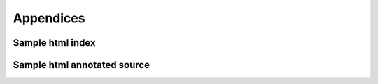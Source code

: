 **********
Appendices
**********

.. _sample_sc_html_index:

Sample html index
=================

.. image:: sample_sc_html_index.png


.. _sample_sc_html_unit:

Sample html annotated source
============================

.. image:: sample_sc_html_unit.png

  

